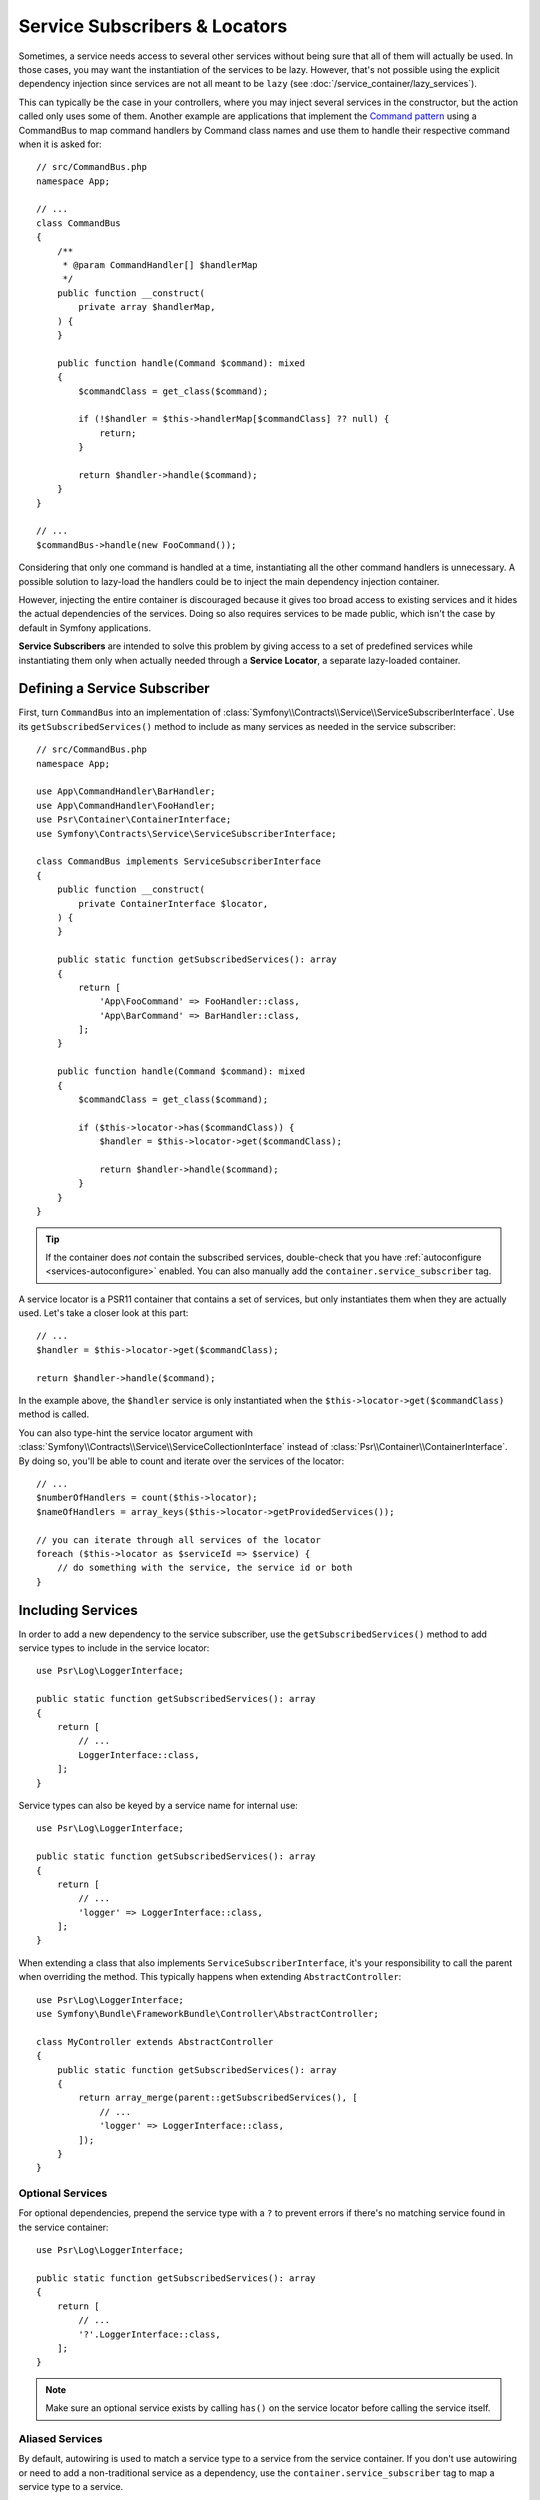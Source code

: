 .. _service-locators:

Service Subscribers & Locators
==============================

Sometimes, a service needs access to several other services without being sure
that all of them will actually be used. In those cases, you may want the
instantiation of the services to be lazy. However, that's not possible using
the explicit dependency injection since services are not all meant to
be ``lazy`` (see :doc:`/service_container/lazy_services`).

.. seealso::

    Another way to inject services lazily is via a
    :doc:`service closure </service_container/service_closures>`.

This can typically be the case in your controllers, where you may inject several
services in the constructor, but the action called only uses some of them.
Another example are applications that implement the `Command pattern`_
using a CommandBus to map command handlers by Command class names and use them
to handle their respective command when it is asked for::

    // src/CommandBus.php
    namespace App;

    // ...
    class CommandBus
    {
        /**
         * @param CommandHandler[] $handlerMap
         */
        public function __construct(
            private array $handlerMap,
        ) {
        }

        public function handle(Command $command): mixed
        {
            $commandClass = get_class($command);

            if (!$handler = $this->handlerMap[$commandClass] ?? null) {
                return;
            }

            return $handler->handle($command);
        }
    }

    // ...
    $commandBus->handle(new FooCommand());

Considering that only one command is handled at a time, instantiating all the
other command handlers is unnecessary. A possible solution to lazy-load the
handlers could be to inject the main dependency injection container.

However, injecting the entire container is discouraged because it gives too
broad access to existing services and it hides the actual dependencies of the
services. Doing so also requires services to be made public, which isn't the
case by default in Symfony applications.

**Service Subscribers** are intended to solve this problem by giving access to a
set of predefined services while instantiating them only when actually needed
through a **Service Locator**, a separate lazy-loaded container.

Defining a Service Subscriber
-----------------------------

First, turn ``CommandBus`` into an implementation of :class:`Symfony\\Contracts\\Service\\ServiceSubscriberInterface`.
Use its ``getSubscribedServices()`` method to include as many services as needed
in the service subscriber::

    // src/CommandBus.php
    namespace App;

    use App\CommandHandler\BarHandler;
    use App\CommandHandler\FooHandler;
    use Psr\Container\ContainerInterface;
    use Symfony\Contracts\Service\ServiceSubscriberInterface;

    class CommandBus implements ServiceSubscriberInterface
    {
        public function __construct(
            private ContainerInterface $locator,
        ) {
        }

        public static function getSubscribedServices(): array
        {
            return [
                'App\FooCommand' => FooHandler::class,
                'App\BarCommand' => BarHandler::class,
            ];
        }

        public function handle(Command $command): mixed
        {
            $commandClass = get_class($command);

            if ($this->locator->has($commandClass)) {
                $handler = $this->locator->get($commandClass);

                return $handler->handle($command);
            }
        }
    }

.. tip::

    If the container does *not* contain the subscribed services, double-check
    that you have :ref:`autoconfigure <services-autoconfigure>` enabled. You
    can also manually add the ``container.service_subscriber`` tag.

A service locator is a PSR11 container that contains a set of services,
but only instantiates them when they are actually used. Let's take a closer
look at this part::

    // ...
    $handler = $this->locator->get($commandClass);

    return $handler->handle($command);

In the example above, the ``$handler`` service is only instantiated when the
``$this->locator->get($commandClass)`` method is called.

You can also type-hint the service locator argument with
:class:`Symfony\\Contracts\\Service\\ServiceCollectionInterface` instead of
:class:`Psr\\Container\\ContainerInterface`. By doing so, you'll be able to
count and iterate over the services of the locator::

    // ...
    $numberOfHandlers = count($this->locator);
    $nameOfHandlers = array_keys($this->locator->getProvidedServices());

    // you can iterate through all services of the locator
    foreach ($this->locator as $serviceId => $service) {
        // do something with the service, the service id or both
    }

.. versionadded:: 7.1

    The :class:`Symfony\\Contracts\\Service\\ServiceCollectionInterface` was
    introduced in Symfony 7.1.

Including Services
------------------

In order to add a new dependency to the service subscriber, use the
``getSubscribedServices()`` method to add service types to include in the
service locator::

    use Psr\Log\LoggerInterface;

    public static function getSubscribedServices(): array
    {
        return [
            // ...
            LoggerInterface::class,
        ];
    }

Service types can also be keyed by a service name for internal use::

    use Psr\Log\LoggerInterface;

    public static function getSubscribedServices(): array
    {
        return [
            // ...
            'logger' => LoggerInterface::class,
        ];
    }

When extending a class that also implements ``ServiceSubscriberInterface``,
it's your responsibility to call the parent when overriding the method. This
typically happens when extending ``AbstractController``::

    use Psr\Log\LoggerInterface;
    use Symfony\Bundle\FrameworkBundle\Controller\AbstractController;

    class MyController extends AbstractController
    {
        public static function getSubscribedServices(): array
        {
            return array_merge(parent::getSubscribedServices(), [
                // ...
                'logger' => LoggerInterface::class,
            ]);
        }
    }

Optional Services
~~~~~~~~~~~~~~~~~

For optional dependencies, prepend the service type with a ``?`` to prevent
errors if there's no matching service found in the service container::

    use Psr\Log\LoggerInterface;

    public static function getSubscribedServices(): array
    {
        return [
            // ...
            '?'.LoggerInterface::class,
        ];
    }

.. note::

    Make sure an optional service exists by calling ``has()`` on the service
    locator before calling the service itself.

Aliased Services
~~~~~~~~~~~~~~~~

By default, autowiring is used to match a service type to a service from the
service container. If you don't use autowiring or need to add a non-traditional
service as a dependency, use the ``container.service_subscriber`` tag to map a
service type to a service.

.. configuration-block::

    .. code-block:: yaml

        # config/services.yaml
        services:
            App\CommandBus:
                tags:
                    - { name: 'container.service_subscriber', key: 'logger', id: 'monolog.logger.event' }

    .. code-block:: xml

        <!-- config/services.xml -->
        <?xml version="1.0" encoding="UTF-8" ?>
        <container xmlns="http://symfony.com/schema/dic/services"
            xmlns:xsi="http://www.w3.org/2001/XMLSchema-instance"
            xsi:schemaLocation="http://symfony.com/schema/dic/services https://symfony.com/schema/dic/services/services-1.0.xsd">

            <services>

                <service id="App\CommandBus">
                    <tag name="container.service_subscriber" key="logger" id="monolog.logger.event"/>
                </service>

            </services>
        </container>

    .. code-block:: php

        // config/services.php
        namespace Symfony\Component\DependencyInjection\Loader\Configurator;

        use App\CommandBus;

        return function(ContainerConfigurator $container): void {
            $services = $container->services();

            $services->set(CommandBus::class)
                ->tag('container.service_subscriber', ['key' => 'logger', 'id' => 'monolog.logger.event']);
        };

.. tip::

    The ``key`` attribute can be omitted if the service name internally is the
    same as in the service container.

Add Dependency Injection Attributes
~~~~~~~~~~~~~~~~~~~~~~~~~~~~~~~~~~~

As an alternate to aliasing services in your configuration, you can also configure
the following dependency injection attributes in the ``getSubscribedServices()``
method directly:

* :class:`Symfony\\Component\\DependencyInjection\\Attribute\\Autowire`
* :class:`Symfony\\Component\\DependencyInjection\\Attribute\\TaggedIterator`
* :class:`Symfony\\Component\\DependencyInjection\\Attribute\\TaggedLocator`
* :class:`Symfony\\Component\\DependencyInjection\\Attribute\\Target`
* :class:`Symfony\\Component\\DependencyInjection\\Attribute\\AutowireDecorated`

This is done by having ``getSubscribedServices()`` return an array of
:class:`Symfony\\Contracts\\Service\\Attribute\\SubscribedService` objects
(these can be combined with standard ``string[]`` values)::

    use Psr\Container\ContainerInterface;
    use Psr\Log\LoggerInterface;
    use Symfony\Component\DependencyInjection\Attribute\Autowire;
    use Symfony\Component\DependencyInjection\Attribute\TaggedIterator;
    use Symfony\Component\DependencyInjection\Attribute\TaggedLocator;
    use Symfony\Component\DependencyInjection\Attribute\Target;
    use Symfony\Contracts\Service\Attribute\SubscribedService;

    public static function getSubscribedServices(): array
    {
        return [
            // ...
            new SubscribedService('logger', LoggerInterface::class, attributes: new Autowire(service: 'monolog.logger.event')),

            // can event use parameters
            new SubscribedService('env', 'string', attributes: new Autowire('%kernel.environment%')),

            // Target
            new SubscribedService('event.logger', LoggerInterface::class, attributes: new Target('eventLogger')),

            // TaggedIterator
            new SubscribedService('loggers', 'iterable', attributes: new TaggedIterator('logger.tag')),

            // TaggedLocator
            new SubscribedService('handlers', ContainerInterface::class, attributes: new TaggedLocator('handler.tag')),
        ];
    }

.. note::

    The above example requires using ``3.2`` version or newer of ``symfony/service-contracts``.

.. _service-locator_autowire-locator:
.. _service-locator_autowire-iterator:

The AutowireLocator and AutowireIterator Attributes
~~~~~~~~~~~~~~~~~~~~~~~~~~~~~~~~~~~~~~~~~~~~~~~~~~~

Another way to define a service locator is to use the
:class:`Symfony\\Component\\DependencyInjection\\Attribute\\AutowireLocator`
attribute::

    // src/CommandBus.php
    namespace App;

    use App\CommandHandler\BarHandler;
    use App\CommandHandler\FooHandler;
    use Psr\Container\ContainerInterface;
    use Symfony\Component\DependencyInjection\Attribute\AutowireLocator;

    class CommandBus
    {
        public function __construct(
            #[AutowireLocator([
                FooHandler::class,
                BarHandler::class,
            ])]
            private ContainerInterface $handlers,
        ) {
        }

        public function handle(Command $command): mixed
        {
            $commandClass = get_class($command);

            if ($this->handlers->has($commandClass)) {
                $handler = $this->handlers->get($commandClass);

                return $handler->handle($command);
            }
        }
    }

Just like with the ``getSubscribedServices()`` method, it is possible
to define aliased services thanks to the array keys, as well as optional
services, plus you can nest it with
:class:`Symfony\\Contracts\\Service\\Attribute\\SubscribedService`
attribute::

    // src/CommandBus.php
    namespace App;

    use App\CommandHandler\BarHandler;
    use App\CommandHandler\BazHandler;
    use App\CommandHandler\FooHandler;
    use Psr\Container\ContainerInterface;
    use Symfony\Component\DependencyInjection\Attribute\Autowire;
    use Symfony\Component\DependencyInjection\Attribute\AutowireLocator;
    use Symfony\Contracts\Service\Attribute\SubscribedService;

    class CommandBus
    {
        public function __construct(
            #[AutowireLocator([
                'foo' => FooHandler::class,
                'bar' => new SubscribedService(type: 'string', attributes: new Autowire('%some.parameter%')),
                'optionalBaz' => '?'.BazHandler::class,
            ])]
            private ContainerInterface $handlers,
        ) {
        }

        public function handle(Command $command): mixed
        {
            $fooHandler = $this->handlers->get('foo');

            // ...
        }
    }

.. note::

    To receive an iterable instead of a service locator, you can switch the
    :class:`Symfony\\Component\\DependencyInjection\\Attribute\\AutowireLocator`
    attribute to
    :class:`Symfony\\Component\\DependencyInjection\\Attribute\\AutowireIterator`
    attribute.

.. _service-subscribers-locators_defining-service-locator:

Defining a Service Locator
--------------------------

To manually define a service locator and inject it to another service, create an
argument of type ``service_locator``.

Consider the following ``CommandBus`` class where you want to inject
some services into it via a service locator::

    // src/CommandBus.php
    namespace App;

    use Psr\Container\ContainerInterface;

    class CommandBus
    {
        public function __construct(
            private ContainerInterface $locator,
        ) {
        }
    }

Symfony allows you to inject the service locator using YAML/XML/PHP configuration
or directly via PHP attributes:

.. configuration-block::

    .. code-block:: php-attributes

        // src/CommandBus.php
        namespace App;

        use Psr\Container\ContainerInterface;
        use Symfony\Component\DependencyInjection\Attribute\TaggedLocator;

        class CommandBus
        {
            public function __construct(
                // creates a service locator with all the services tagged with 'app.handler'
                #[TaggedLocator('app.handler')]
                private ContainerInterface $locator,
            ) {
            }
        }

    .. code-block:: yaml

        # config/services.yaml
        services:
            App\CommandBus:
                arguments:
                  - !service_locator
                      App\FooCommand: '@app.command_handler.foo'
                      App\BarCommand: '@app.command_handler.bar'

    .. code-block:: xml

        <!-- config/services.xml -->
        <?xml version="1.0" encoding="UTF-8" ?>
        <container xmlns="http://symfony.com/schema/dic/services"
            xmlns:xsi="http://www.w3.org/2001/XMLSchema-instance"
            xsi:schemaLocation="http://symfony.com/schema/dic/services https://symfony.com/schema/dic/services/services-1.0.xsd">

            <services>
                <service id="App\CommandBus">
                    <argument type="service_locator">
                        <argument key="App\FooCommand" type="service" id="app.command_handler.foo"/>
                        <argument key="App\BarCommand" type="service" id="app.command_handler.bar"/>
                    </argument>
                </service>
            </services>
        </container>

    .. code-block:: php

        // config/services.php
        namespace Symfony\Component\DependencyInjection\Loader\Configurator;

        use App\CommandBus;

        return function(ContainerConfigurator $container): void {
            $services = $container->services();

            $services->set(CommandBus::class)
                ->args([service_locator([
                    'App\FooCommand' => service('app.command_handler.foo'),
                    'App\BarCommand' => service('app.command_handler.bar'),
                ])]);
        };

As shown in the previous sections, the constructor of the ``CommandBus`` class
must type-hint its argument with ``ContainerInterface``. Then, you can get any of
the service locator services via their ID (e.g. ``$this->locator->get('App\FooCommand')``).

Reusing a Service Locator in Multiple Services
~~~~~~~~~~~~~~~~~~~~~~~~~~~~~~~~~~~~~~~~~~~~~~

If you inject the same service locator in several services, it's better to
define the service locator as a stand-alone service and then inject it in the
other services. To do so, create a new service definition using the
``ServiceLocator`` class:

.. configuration-block::

    .. code-block:: yaml

        # config/services.yaml
        services:
            app.command_handler_locator:
                class: Symfony\Component\DependencyInjection\ServiceLocator
                arguments:
                    -
                        App\FooCommand: '@app.command_handler.foo'
                        App\BarCommand: '@app.command_handler.bar'
                # if you are not using the default service autoconfiguration,
                # add the following tag to the service definition:
                # tags: ['container.service_locator']

    .. code-block:: xml

        <!-- config/services.xml -->
        <?xml version="1.0" encoding="UTF-8" ?>
        <container xmlns="http://symfony.com/schema/dic/services"
            xmlns:xsi="http://www.w3.org/2001/XMLSchema-instance"
            xsi:schemaLocation="http://symfony.com/schema/dic/services https://symfony.com/schema/dic/services/services-1.0.xsd">

            <services>

                <service id="app.command_handler_locator" class="Symfony\Component\DependencyInjection\ServiceLocator">
                    <argument type="collection">
                        <argument key="App\FooCommand" type="service" id="app.command_handler.foo"/>
                        <argument key="App\BarCommand" type="service" id="app.command_handler.bar"/>
                    </argument>
                    <!--
                        if you are not using the default service autoconfiguration,
                        add the following tag to the service definition:
                        <tag name="container.service_locator"/>
                    -->
                </service>

            </services>
        </container>

    .. code-block:: php

        // config/services.php
        namespace Symfony\Component\DependencyInjection\Loader\Configurator;

        use Symfony\Component\DependencyInjection\ServiceLocator;

        return function(ContainerConfigurator $container): void {
            $services = $container->services();

            $services->set('app.command_handler_locator', ServiceLocator::class)
                ->args([[
                    'App\FooCommand' => service('app.command_handler.foo'),
                    'App\BarCommand' => service('app.command_handler.bar'),
                ]])
                // if you are not using the default service autoconfiguration,
                // add the following tag to the service definition:
                // ->tag('container.service_locator')
            ;
        };

.. note::

    The services defined in the service locator argument must include keys,
    which later become their unique identifiers inside the locator.

Now you can inject the service locator in any other services:

.. configuration-block::

    .. code-block:: php-attributes

        // src/CommandBus.php
        namespace App;

        use Psr\Container\ContainerInterface;
        use Symfony\Component\DependencyInjection\Attribute\Autowire;

        class CommandBus
        {
            public function __construct(
                #[Autowire(service: 'app.command_handler_locator')]
                private ContainerInterface $locator,
            ) {
            }
        }

    .. code-block:: yaml

        # config/services.yaml
        services:
            App\CommandBus:
                arguments: ['@app.command_handler_locator']

    .. code-block:: xml

        <!-- config/services.xml -->
        <?xml version="1.0" encoding="UTF-8" ?>
        <container xmlns="http://symfony.com/schema/dic/services"
            xmlns:xsi="http://www.w3.org/2001/XMLSchema-instance"
            xsi:schemaLocation="http://symfony.com/schema/dic/services https://symfony.com/schema/dic/services/services-1.0.xsd">

            <services>

                <service id="App\CommandBus">
                    <argument type="service" id="app.command_handler_locator"/>
                </service>

            </services>
        </container>

    .. code-block:: php

        // config/services.php
        namespace Symfony\Component\DependencyInjection\Loader\Configurator;

        use App\CommandBus;

        return function(ContainerConfigurator $container): void {
            $services = $container->services();

            $services->set(CommandBus::class)
                ->args([service('app.command_handler_locator')]);
        };

Using Service Locators in Compiler Passes
~~~~~~~~~~~~~~~~~~~~~~~~~~~~~~~~~~~~~~~~~

In :doc:`compiler passes </service_container/compiler_passes>` it's recommended
to use the :method:`Symfony\\Component\\DependencyInjection\\Compiler\\ServiceLocatorTagPass::register`
method to create the service locators. This will save you some boilerplate and
will share identical locators among all the services referencing them::

    use Symfony\Component\DependencyInjection\Compiler\ServiceLocatorTagPass;
    use Symfony\Component\DependencyInjection\ContainerBuilder;
    use Symfony\Component\DependencyInjection\Reference;

    public function process(ContainerBuilder $container): void
    {
        // ...

        $locateableServices = [
            // ...
            'logger' => new Reference('logger'),
        ];

        $myService = $container->findDefinition(MyService::class);

        $myService->addArgument(ServiceLocatorTagPass::register($container, $locateableServices));
    }

Indexing the Collection of Services
~~~~~~~~~~~~~~~~~~~~~~~~~~~~~~~~~~~

By default, services passed to the service locator are indexed using their service
IDs. You can change this behavior with two options of the tagged locator (``index_by``
and ``default_index_method``) which can be used independently or combined.

The ``index_by`` / ``indexAttribute`` Option
............................................

This option defines the name of the option/attribute that stores the value used
to index the services:

.. configuration-block::

    .. code-block:: php-attributes

        // src/CommandBus.php
        namespace App;

        use Psr\Container\ContainerInterface;
        use Symfony\Component\DependencyInjection\Attribute\TaggedLocator;

        class CommandBus
        {
            public function __construct(
                #[TaggedLocator('app.handler', indexAttribute: 'key')]
                private ContainerInterface $locator,
            ) {
            }
        }

    .. code-block:: yaml

        # config/services.yaml
        services:
            App\Handler\One:
                tags:
                    - { name: 'app.handler', key: 'handler_one' }

            App\Handler\Two:
                tags:
                    - { name: 'app.handler', key: 'handler_two' }

            App\Handler\HandlerCollection:
                # inject all services tagged with app.handler as first argument
                arguments: [!tagged_locator { tag: 'app.handler', index_by: 'key' }]

    .. code-block:: xml

        <!-- config/services.xml -->
        <?xml version="1.0" encoding="UTF-8" ?>
        <container xmlns="http://symfony.com/schema/dic/services"
            xmlns:xsi="http://www.w3.org/2001/XMLSchema-instance"
            xsi:schemaLocation="http://symfony.com/schema/dic/services
                https://symfony.com/schema/dic/services/services-1.0.xsd">

            <services>
                <service id="App\Handler\One">
                    <tag name="app.handler" key="handler_one"/>
                </service>

                <service id="App\Handler\Two">
                    <tag name="app.handler" key="handler_two"/>
                </service>

                <service id="App\HandlerCollection">
                    <!-- inject all services tagged with app.handler as first argument -->
                    <argument type="tagged_locator" tag="app.handler" index-by="key"/>
                </service>
            </services>
        </container>

    .. code-block:: php

        // config/services.php
        namespace Symfony\Component\DependencyInjection\Loader\Configurator;

        return function(ContainerConfigurator $container): void {
            $services = $container->services();

            $services->set(App\Handler\One::class)
                ->tag('app.handler', ['key' => 'handler_one'])
            ;

            $services->set(App\Handler\Two::class)
                ->tag('app.handler', ['key' => 'handler_two'])
            ;

            $services->set(App\Handler\HandlerCollection::class)
                // inject all services tagged with app.handler as first argument
                ->args([tagged_locator('app.handler', indexAttribute: 'key')])
            ;
        };

In this example, the ``index_by`` option is ``key``. All services define that
option/attribute, so that will be the value used to index the services. For example,
to get the ``App\Handler\Two`` service::

    // src/Handler/HandlerCollection.php
    namespace App\Handler;

    use Psr\Container\ContainerInterface;

    class HandlerCollection
    {
        public function getHandlerTwo(ContainerInterface $locator): mixed
        {
            // this value is defined in the `key` option of the service
            return $locator->get('handler_two');
        }

        // ...
    }

If some service doesn't define the option/attribute configured in ``index_by``,
Symfony applies this fallback process:

#. If the service class defines a static method called ``getDefault<CamelCase index_by value>Name``
   (in this example, ``getDefaultKeyName()``), call it and use the returned value;
#. Otherwise, fall back to the default behavior and use the service ID.

The ``default_index_method`` Option
...................................

This option defines the name of the service class method that will be called to
get the value used to index the services:

.. configuration-block::

    .. code-block:: php-attributes

        // src/CommandBus.php
        namespace App;

        use Psr\Container\ContainerInterface;
        use Symfony\Component\DependencyInjection\Attribute\TaggedLocator;

        class CommandBus
        {
            public function __construct(
                #[TaggedLocator('app.handler', 'defaultIndexMethod: 'getLocatorKey')]
                private ContainerInterface $locator,
            ) {
            }
        }

    .. code-block:: yaml

        # config/services.yaml
        services:
            # ...

            App\Handler\HandlerCollection:
                # inject all services tagged with app.handler as first argument
                arguments: [!tagged_locator { tag: 'app.handler', default_index_method: 'getLocatorKey' }]

    .. code-block:: xml

        <!-- config/services.xml -->
        <?xml version="1.0" encoding="UTF-8" ?>
        <container xmlns="http://symfony.com/schema/dic/services"
            xmlns:xsi="http://www.w3.org/2001/XMLSchema-instance"
            xsi:schemaLocation="http://symfony.com/schema/dic/services
                https://symfony.com/schema/dic/services/services-1.0.xsd">

            <services>
                <!-- ... -->

                <service id="App\HandlerCollection">
                    <!-- inject all services tagged with app.handler as first argument -->
                    <argument type="tagged_locator" tag="app.handler" default-index-method="getLocatorKey"/>
                </service>
            </services>
        </container>

    .. code-block:: php

        // config/services.php
        namespace Symfony\Component\DependencyInjection\Loader\Configurator;

        return function(ContainerConfigurator $container): void {
            $container->services()
                ->set(App\HandlerCollection::class)
                    ->args([tagged_locator('app.handler', defaultIndexMethod: 'getLocatorKey')])
            ;
        };

If some service class doesn't define the method configured in ``default_index_method``,
Symfony will fall back to using the service ID as its index inside the locator.

Combining the ``index_by`` and ``default_index_method`` Options
...............................................................

You can combine both options in the same locator. Symfony will process them in
the following order:

#. If the service defines the option/attribute configured in ``index_by``, use it;
#. If the service class defines the method configured in ``default_index_method``, use it;
#. Otherwise, fall back to using the service ID as its index inside the locator.

.. _service-subscribers-service-subscriber-trait:

Service Subscriber Trait
------------------------

The :class:`Symfony\\Contracts\\Service\\ServiceSubscriberTrait` provides an
implementation for :class:`Symfony\\Contracts\\Service\\ServiceSubscriberInterface`
that looks through all methods in your class that are marked with the
:class:`Symfony\\Contracts\\Service\\Attribute\\SubscribedService` attribute. It
describes the services needed by the class based on each method's return type.
The service id is ``__METHOD__``. This allows you to add dependencies to your
services based on type-hinted helper methods::

    // src/Service/MyService.php
    namespace App\Service;

    use Psr\Log\LoggerInterface;
    use Symfony\Component\Routing\RouterInterface;
    use Symfony\Contracts\Service\Attribute\SubscribedService;
    use Symfony\Contracts\Service\ServiceSubscriberInterface;
    use Symfony\Contracts\Service\ServiceSubscriberTrait;

    class MyService implements ServiceSubscriberInterface
    {
        use ServiceSubscriberTrait;

        public function doSomething(): void
        {
            // $this->router() ...
            // $this->logger() ...
        }

        #[SubscribedService]
        private function router(): RouterInterface
        {
            return $this->container->get(__METHOD__);
        }

        #[SubscribedService]
        private function logger(): LoggerInterface
        {
            return $this->container->get(__METHOD__);
        }
    }

This  allows you to create helper traits like RouterAware, LoggerAware, etc...
and compose your services with them::

    // src/Service/LoggerAware.php
    namespace App\Service;

    use Psr\Log\LoggerInterface;
    use Symfony\Contracts\Service\Attribute\SubscribedService;

    trait LoggerAware
    {
        #[SubscribedService]
        private function logger(): LoggerInterface
        {
            return $this->container->get(__CLASS__.'::'.__FUNCTION__);
        }
    }

    // src/Service/RouterAware.php
    namespace App\Service;

    use Symfony\Component\Routing\RouterInterface;
    use Symfony\Contracts\Service\Attribute\SubscribedService;

    trait RouterAware
    {
        #[SubscribedService]
        private function router(): RouterInterface
        {
            return $this->container->get(__CLASS__.'::'.__FUNCTION__);
        }
    }

    // src/Service/MyService.php
    namespace App\Service;

    use Symfony\Contracts\Service\ServiceSubscriberInterface;
    use Symfony\Contracts\Service\ServiceSubscriberTrait;

    class MyService implements ServiceSubscriberInterface
    {
        use ServiceSubscriberTrait, LoggerAware, RouterAware;

        public function doSomething(): void
        {
            // $this->router() ...
            // $this->logger() ...
        }
    }

.. caution::

    When creating these helper traits, the service id cannot be ``__METHOD__``
    as this will include the trait name, not the class name. Instead, use
    ``__CLASS__.'::'.__FUNCTION__`` as the service id.

``SubscribedService`` Attributes
~~~~~~~~~~~~~~~~~~~~~~~~~~~~~~~~

You can use the ``attributes`` argument of ``SubscribedService`` to add any
of the following dependency injection attributes:

* :class:`Symfony\\Component\\DependencyInjection\\Attribute\\Autowire`
* :class:`Symfony\\Component\\DependencyInjection\\Attribute\\TaggedIterator`
* :class:`Symfony\\Component\\DependencyInjection\\Attribute\\TaggedLocator`
* :class:`Symfony\\Component\\DependencyInjection\\Attribute\\Target`
* :class:`Symfony\\Component\\DependencyInjection\\Attribute\\AutowireDecorated`

Here's an example::

    // src/Service/MyService.php
    namespace App\Service;

    use Psr\Log\LoggerInterface;
    use Symfony\Component\DependencyInjection\Attribute\Autowire;
    use Symfony\Component\DependencyInjection\Attribute\Target;
    use Symfony\Component\Routing\RouterInterface;
    use Symfony\Contracts\Service\Attribute\SubscribedService;
    use Symfony\Contracts\Service\ServiceSubscriberInterface;
    use Symfony\Contracts\Service\ServiceSubscriberTrait;

    class MyService implements ServiceSubscriberInterface
    {
        use ServiceSubscriberTrait;

        public function doSomething(): void
        {
            // $this->environment() ...
            // $this->router() ...
            // $this->logger() ...
        }

        #[SubscribedService(attributes: new Autowire('%kernel.environment%'))]
        private function environment(): string
        {
            return $this->container->get(__METHOD__);
        }

        #[SubscribedService(attributes: new Autowire(service: 'router'))]
        private function router(): RouterInterface
        {
            return $this->container->get(__METHOD__);
        }

        #[SubscribedService(attributes: new Target('requestLogger'))]
        private function logger(): LoggerInterface
        {
            return $this->container->get(__METHOD__);
        }
    }

.. note::

    The above example requires using ``3.2`` version or newer of ``symfony/service-contracts``.

Testing a Service Subscriber
----------------------------

To unit test a service subscriber, you can create a fake container::

    use Symfony\Contracts\Service\ServiceLocatorTrait;
    use Symfony\Contracts\Service\ServiceProviderInterface;

    // Create the fake services
    $foo = new stdClass();
    $bar = new stdClass();
    $bar->foo = $foo;

    // Create the fake container
    $container = new class([
        'foo' => fn () => $foo,
        'bar' => fn () => $bar,
    ]) implements ServiceProviderInterface {
        use ServiceLocatorTrait;
    };

    // Create the service subscriber
    $serviceSubscriber = new MyService($container);
    // ...

.. note::

    When defining the service locator like this, beware that the
    :method:`Symfony\\Contracts\\Service\\ServiceLocatorTrait::getProvidedServices`
    of your container will use the return type of the closures as the values of the
    returned array. If no return type is defined, the value will be ``?``. If you
    want the values to reflect the classes of your services, the return type has
    to be set on your closures.

Another alternative is to mock it using ``PHPUnit``::

    use Psr\Container\ContainerInterface;

    $container = $this->createMock(ContainerInterface::class);
    $container->expects(self::any())
        ->method('get')
        ->willReturnMap([
            ['foo', $this->createStub(Foo::class)],
            ['bar', $this->createStub(Bar::class)],
        ])
    ;

    $serviceSubscriber = new MyService($container);
    // ...

.. _`Command pattern`: https://en.wikipedia.org/wiki/Command_pattern
